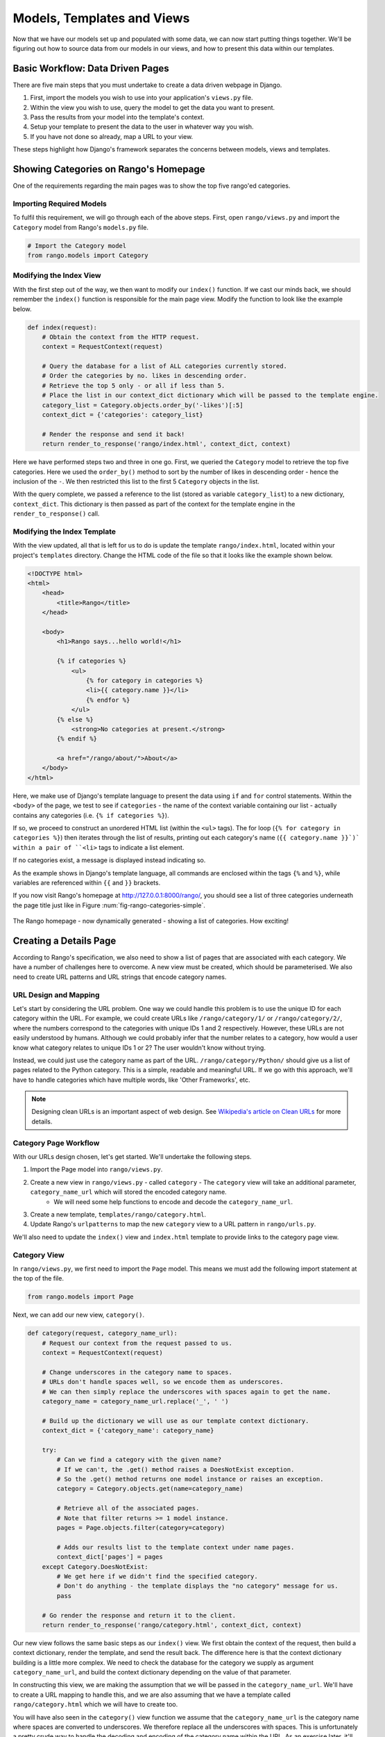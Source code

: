 .. _model-using-label:

Models, Templates and Views
===========================
Now that we have our models set up and populated with some data, we can now start putting things together. We'll be figuring out how to source data from our models in our views, and how to present this data within our templates.

Basic Workflow: Data Driven Pages
---------------------------------
There are five main steps that you must undertake to create a data driven webpage in Django.

#. First, import the models you wish to use into your application's ``views.py`` file.
#. Within the view you wish to use, query the model to get the data you want to present.
#. Pass the results from your model into the template's context.
#. Setup your template to present the data to the user in whatever way you wish.
#. If you have not done so already, map a URL to your view.

These steps highlight how Django's framework separates the concerns between models, views and templates.

Showing Categories on Rango's Homepage
--------------------------------------
One of the requirements regarding the main pages was to show the top five rango'ed categories.

Importing Required Models
.........................
To fulfil this requirement, we will go through each of the above steps. First, open ``rango/views.py`` and import the ``Category`` model from Rango's ``models.py`` file.

.. code-block:: python
	
	# Import the Category model
	from rango.models import Category

Modifying the Index View
........................
With the first step out of the way, we then want to modify our ``index()`` function. If we cast our minds back, we should remember the ``index()`` function is responsible for the main page view. Modify the function to look like the example below.

.. code-block:: python
	
	def index(request):
	    # Obtain the context from the HTTP request.
	    context = RequestContext(request)
	    
	    # Query the database for a list of ALL categories currently stored.
	    # Order the categories by no. likes in descending order.
	    # Retrieve the top 5 only - or all if less than 5.
	    # Place the list in our context_dict dictionary which will be passed to the template engine.
	    category_list = Category.objects.order_by('-likes')[:5]
	    context_dict = {'categories': category_list}
	    
	    # Render the response and send it back!
	    return render_to_response('rango/index.html', context_dict, context)

Here we have performed steps two and three in one go. First, we queried the ``Category`` model to retrieve the top five categories. Here we used the ``order_by()`` method to sort by the number of likes in descending order - hence the inclusion of the ``-``. We then restricted this list to the first 5 ``Category`` objects in the list.

With the query complete, we passed a reference to the list (stored as variable ``category_list``) to a new dictionary, ``context_dict``. This dictionary is then passed as part of the context for the template engine in the ``render_to_response()`` call.

Modifying the Index Template
............................
With the view updated, all that is left for us to do is update the template ``rango/index.html``, located within your project's ``templates`` directory. Change the HTML code of the file so that it looks like the example shown below.

.. code-block:: html
	
	<!DOCTYPE html>
	<html>
	    <head>
	        <title>Rango</title>
	    </head>
	
	    <body>
	        <h1>Rango says...hello world!</h1>
	
	        {% if categories %}
	            <ul>
	                {% for category in categories %}
	                <li>{{ category.name }}</li>
	                {% endfor %}
	            </ul>
	        {% else %}
	            <strong>No categories at present.</strong>
	        {% endif %}
	        
	        <a href="/rango/about/">About</a>
	    </body>
	</html>

Here, we make use of Django's template language to present the data using ``if`` and ``for`` control statements. Within the ``<body>`` of the page, we test to see if ``categories`` - the name of the context variable containing our list - actually contains any categories (i.e. ``{% if categories %}``).

If so, we proceed to construct an unordered HTML list (within the ``<ul>`` tags). The for loop (``{% for category in categories %}``) then iterates through the list of results, printing out each category's name (``{{ category.name }}`)` within a pair of ``<li>`` tags to indicate a list element.

If no categories exist, a message is displayed instead indicating so.

As the example shows in Django's template language, all commands are enclosed within the tags ``{%`` and ``%}``, while variables are referenced within ``{{`` and ``}}`` brackets. 

If you now visit Rango's homepage at http://127.0.0.1:8000/rango/, you should see a list of three categories underneath the page title just like in Figure :num:`fig-rango-categories-simple`. 

.. _fig-rango-categories-simple:

.. figure:: ../images/rango-categories-simple.png
	:figclass: align-center

	The Rango homepage - now dynamically generated - showing a list of categories. How exciting!


Creating a Details Page
-----------------------
According to Rango's specification, we also need to show a list of pages that are associated with each category.
We have a number of challenges here to overcome. A new view must be created, which should be parameterised. We also need to create URL patterns and URL strings that encode category names.

URL Design and Mapping
......................
Let's start by considering the URL problem. One way we could handle this problem is to use the unique ID for each category within the URL. For example, we could create URLs like ``/rango/category/1/`` or ``/rango/category/2/``, where the numbers correspond to the categories with unique IDs 1 and 2 respectively. However, these URLs are not easily understood by humans. Although we could probably infer that the number relates to a category, how would a user know what category relates to unique IDs 1 or 2? The user wouldn't know without trying. 

Instead, we could just use the category name as part of the URL. ``/rango/category/Python/`` should give us a list of pages related to the Python category. This is a simple, readable and meaningful URL. If we go with this approach, we'll have to handle categories which have multiple words, like 'Other Frameworks', etc.

.. note:: Designing clean URLs is an important aspect of web design. See `Wikipedia's article on Clean URLs <http://en.wikipedia.org/wiki/Clean_URL>`_ for more details.

Category Page Workflow
......................
With our URLs design chosen, let's get started. We'll undertake the following steps.

#. Import the Page model into ``rango/views.py``.
#. Create a new view in ``rango/views.py`` - called ``category`` - The ``category`` view will take an additional parameter, ``category_name_url`` which will stored the encoded category name. 
	* We will need some help functions to encode and decode the ``category_name_url``.
#. Create a new template, ``templates/rango/category.html``.
#. Update Rango's ``urlpatterns`` to map the new ``category`` view to a URL pattern in ``rango/urls.py``.

We'll also need to update the ``index()`` view and ``index.html`` template to provide links to the category page view.

Category View
.............
In ``rango/views.py``, we first need to import the ``Page`` model. This means we must add the following import statement at the top of the file.

.. code-block:: python
	
	from rango.models import Page

Next, we can add our new view, ``category()``.

.. code-block:: python
	
	def category(request, category_name_url):
	    # Request our context from the request passed to us.
	    context = RequestContext(request)
	    
	    # Change underscores in the category name to spaces.
	    # URLs don't handle spaces well, so we encode them as underscores.
	    # We can then simply replace the underscores with spaces again to get the name.
	    category_name = category_name_url.replace('_', ' ')
	    
	    # Build up the dictionary we will use as our template context dictionary.
	    context_dict = {'category_name': category_name}
	    
	    try:
	        # Can we find a category with the given name?
	        # If we can't, the .get() method raises a DoesNotExist exception.
	        # So the .get() method returns one model instance or raises an exception.
	        category = Category.objects.get(name=category_name)
	        
	        # Retrieve all of the associated pages.
	        # Note that filter returns >= 1 model instance.
	        pages = Page.objects.filter(category=category)
	        
	        # Adds our results list to the template context under name pages.
	        context_dict['pages'] = pages
	    except Category.DoesNotExist:
	        # We get here if we didn't find the specified category.
	        # Don't do anything - the template displays the "no category" message for us.
	        pass
	    
	    # Go render the response and return it to the client.
	    return render_to_response('rango/category.html', context_dict, context)

Our new view follows the same basic steps as our ``index()`` view. We first obtain the context of the request, then build a context dictionary, render the template, and send the result back. The difference here is that the context dictionary building is a little more complex. We need to check the database for the category we supply as argument ``category_name_url``, and build the context dictionary depending on the value of that parameter.

In constructing this view, we are making the assumption that we will be passed in the ``category_name_url``. We'll have to create a URL mapping to handle this, and we are also assuming that we have a template called ``rango/category.html`` which we will have to create too.

You will have also seen in the ``category()`` view function we assume that the ``category_name_url`` is the category name where spaces are converted to underscores. We therefore replace all the underscores with spaces. This is unfortunately a pretty crude way to handle the decoding and encoding of the category name within the URL. As an exercise later, it'll be your job to create two functions to encode and decode category name.

.. warning:: While you can used spaces in URLs, it is considered to be unsafe to use them. Check out `IETF Memo on URLs <http://www.ietf.org/rfc/rfc1738.txt>`_ to read more.

Category Template
.................
Now let's create our template for the new view.  In ``<workspace>/tango_with_django_project/templates/rango/`` directory, create ``category.html``. In the new file, add the following code.

.. code-block:: html
	
	<!DOCTYPE html>
	<html>
	    <head>
	        <title>Rango</title>
	    </head>
	
	    <body>
	        <h1>{{ category_name }}</h1>
	
	        {% if pages %}
	        <ul>
	            {% for page in pages %}
	            <li><a href="{{ page.url }}">{{ page.title }}</a></li>
	            {% endfor %}
	        </ul>
	        {% else %}
	            <strong>No pages currently in category.</strong>
	        {% endif %}
	    </body>
	</html>

The HTML code example again demonstrates how we utilise the data passed to the template via its context. We make use of ``category_name`` and our ``pages`` list. If ``pages`` is undefined or contains no elements, we display a message stating there are no pages present. Otherwise, the pages within the category are presented in a HTML list. For each page in the ``pages`` list, we present their ``title`` and ``url`` attributes.

Parameterised URL Mapping
.........................
Now let's have a look at how we actually pass the value of the ``category_name_url`` parameter to the ``category()`` function. To do so, we need to modify Rango's ``urls.py`` file and update the ``urlpatterns`` tuple as follows.

.. code-block:: python
	
	urlpatterns = patterns('',
	    url(r'^$', views.index, name='index'),
	    url(r'^about/$', views.about, name='about'),
	    url(r'^category/(?P<category_name_url>\w+)$', views.category, name='category'),) # New!

As you can see, we have added in a rather complex entry that will invoke ``view.category()`` when the regular expression ``r'^(?P<category_name_url>\w+)$'`` is matched. We set up our regular expression to look for any sequence of word characters (e.g. a-z, A-Z, _, or 0-9) before the end of the URL, or a trailing URL slash - whatever comes first. This value is then passed to the view ``views.category()`` as parameter ``category_name_url``, the only argument after the mandatory ``request`` argument. Essentially, the name you hard-code into the regular expression is the name of the argument that Django looks for in your view's function definition.

.. note:: Regular expressions may seem horrible and confusing at first, but there are tons of resources online to help you. `This cheat sheet <http://cheatography.com/davechild/cheat-sheets/regular-expressions/>`_ provides you with an excellent resource for fixing pesky regular expression problems.

Modifying the Index View and Template
.....................................
Our new view is set up and ready to go - but we need to do one more thing. Our index page view needs to be updated to provide users with a means to view the category pages that are listed. Update in the ``index()`` in ``rango/views.py`` as follows.

.. code-block:: python
	
	def index(request):
	    # Obtain the context from the HTTP request.
	    context = RequestContext(request)
	    
	    # Query for categories - add the list to our context dictionary.
	    category_list = Category.objects.ordered_by('-likes')[:5]
	    context_dict = {'categories': category_list}
	    
	    # The following two lines are new.
	    # We loop through each category returned, and create a URL attribute.
	    # This attribute stores an encoded URL (e.g. spaces replaced with underscores).
	    for category in category_list:
	        category.url = category.name.replace(' ', '_')
	    
	    # Render the response and return to the client.
	    return render_to_response('rango/index.html', context_dict, context)

As explained in the inline commentary, we take each category that the database returns, then iterate through the list of categories encoding the name to make it URL friendly. This URL friendly value is then placed as an attribute inside the ``Category`` object (i.e. we take advantage of Python's dynamic typing to add this attribute on the fly). 

We then pass the list of categories - ``category_list`` - to the context of the template so it can be rendered. With a ``url`` attribute now available for each category, we can update our ``index.html`` template to look like the example below.

.. code-block:: html
	
	<!DOCTYPE html>
	<html>
	    <head>
	        <title>Rango</title>
	    </head>

	    <body>
	        <h1>Rango says..hello world!</h1>

	        {% if categories %}
	            <ul>
	                {% for category in categories %}
	                <!-- Following line changed to add an HTML hyperlink -->
	                <li><a href="/rango/category/{{ category.url }}">{{ category.name }}</a></li>
	                {% endfor %}
	            </ul>
	       {% else %}
	            <strong>No categories at present.</strong>
	       {% endif %}

	    </body>
	</html>

Here we have updated each list element (``<li>``) adding a HTML hyperlink (``<a>``). The hyperlink has an ``href`` attribute, which we use to specify the target URL defined by ``{{ category.url }}``. 

Demo
....
.. _fig-rango-links:

.. figure:: ../images/rango-links.pdf
	:figclass: align-center

	What your link structure should now look like. Starting with the Rango homepage, you are then presented with the category detail page. Clicking on a page link takes you to the linked website.

Let's try everything out now by visiting the Rango's homepage. You should see your homepage listing all the categories. The categories should now be clickable links. Clicking on ``Python`` should then take you to the ``Python`` detailed category view, as demonstrated in Figure :num:`fig-rango-links`. If you see a list of links like ``Official Python Tutorial``, then you've successfully set up the new view. Try navigating a category which doesn't exist, like ``/rango/category/computers``. You should see a message telling you that no pages exist in the category.

Exercises
---------
Reinforce what you've learnt in this chapter by trying out the following exercises.

* Modify the index page to also include the top 5 most viewed pages.
* The encoding and decoding of the Category name to a URL is pretty sloppy. Create a better way for encoding and decoding the url/name so that it handles special characters and ignores cAsE.
* Undertake the `part three of official Django tutorial <https://docs.djangoproject.com/en/1.5/intro/tutorial03/>`_ if you have not done so already to further what you've learnt here.

Hints
.....
To help you with the exercises above, the following hints may be of some use to you. Good luck!

* Update the population script to add some value to the views count for each page.
* Create an encode and decode function to convert category_name_url to category_name and vice versa.